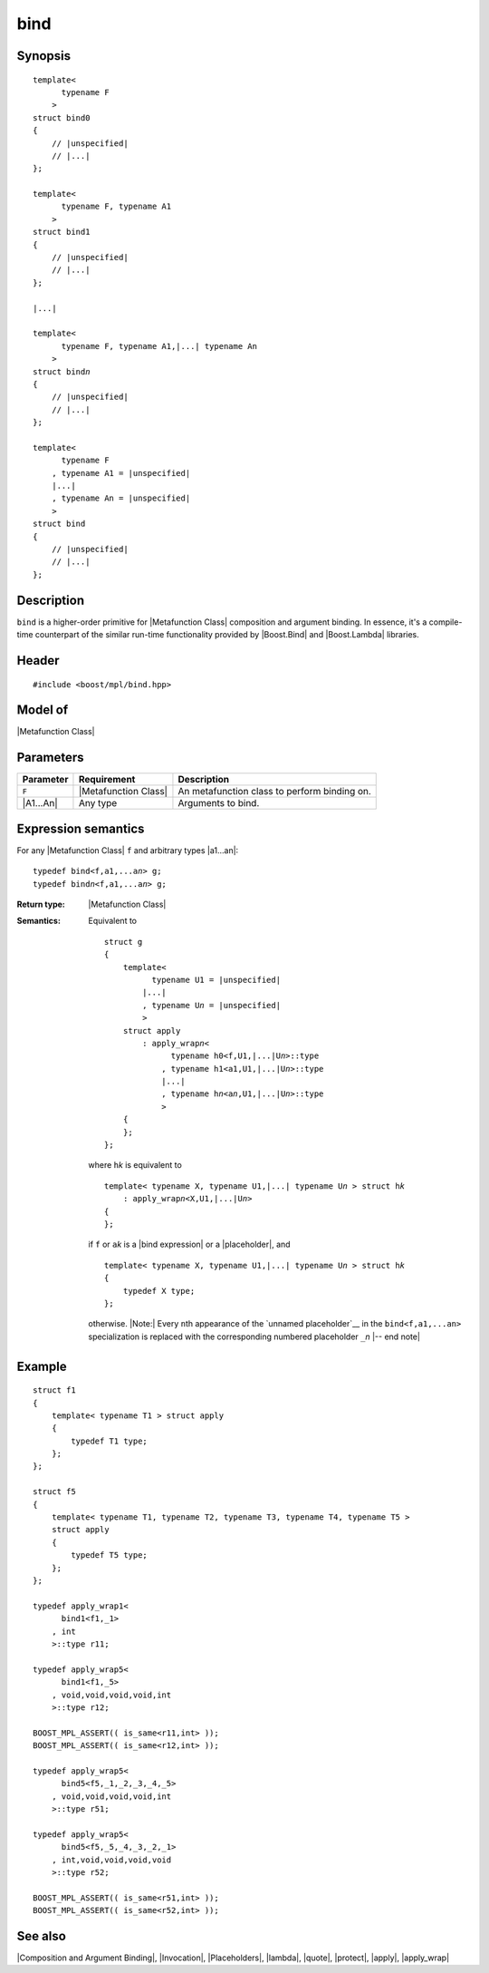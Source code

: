 .. Metafunctions/Composition and Argument Binding//bind |30

bind
====

Synopsis
--------

.. parsed-literal::
    
    template< 
          typename F
        >
    struct bind0
    {
        // |unspecified|
        // |...|
    };

    template< 
          typename F, typename A1
        >
    struct bind1
    {
        // |unspecified|
        // |...|
    };
    
    |...|
    
    template< 
          typename F, typename A1,\ |...| typename An
        >
    struct bind\ *n*
    {
        // |unspecified|
        // |...|
    };
    
    template< 
          typename F
        , typename A1 = |unspecified|
        |...|
        , typename An = |unspecified|
        >
    struct bind
    {
        // |unspecified|
        // |...|
    };


Description
-----------

``bind`` is a higher-order primitive for |Metafunction Class| composition 
and argument binding. In essence, it's a compile-time counterpart of 
the similar run-time functionality provided by |Boost.Bind| and |Boost.Lambda|
libraries.


Header
------

.. parsed-literal::
    
    #include <boost/mpl/bind.hpp>


Model of
--------

|Metafunction Class|


Parameters
----------

+---------------+-----------------------------------+-----------------------------------------------+
| Parameter     | Requirement                       | Description                                   |
+===============+===================================+===============================================+
| ``F``         | |Metafunction Class|              | An metafunction class to perform binding on.  |
+---------------+-----------------------------------+-----------------------------------------------+
| |A1...An|     | Any type                          | Arguments to bind.                            |
+---------------+-----------------------------------+-----------------------------------------------+


Expression semantics
--------------------

For any |Metafunction Class| ``f`` and arbitrary types |a1...an|:

.. parsed-literal::

    typedef bind<f,a1,...a\ *n*\ > g;
    typedef bind\ *n*\ <f,a1,...a\ *n*\ > g;

:Return type:
    |Metafunction Class|

.. _`bind semantics`:

:Semantics:
    Equivalent to 

    .. parsed-literal::

        struct g
        {
            template< 
                  typename U1 = |unspecified|
                |...|
                , typename U\ *n* = |unspecified|
                >
            struct apply
                : apply_wrap\ *n*\ <
                      typename h0<f,U1,\ |...|\ U\ *n*>::type 
                    , typename h1<a1,U1,\ |...|\ U\ *n*>::type 
                    |...|
                    , typename h\ *n*\ <a\ *n*\ ,U1,\ |...|\ U\ *n*>::type 
                    >
            {
            };
        };

    where ``h``\ *k* is equivalent to 
    
    .. parsed-literal::
    
        template< typename X, typename U1,\ |...| typename U\ *n* > struct h\ *k*
            : apply_wrap\ *n*\ <X,U1,\ |...|\ U\ *n*>
        {
        };

    if ``f`` or ``a``\ *k* is a |bind expression| or a |placeholder|, and
    
    .. parsed-literal::
    
        template< typename X, typename U1,\ |...| typename U\ *n* > struct h\ *k*
        {
            typedef X type;
        };
    
    otherwise. |Note:| Every ``n``\th appearance of the `unnamed placeholder`__ 
    in the ``bind<f,a1,...an>`` specialization is replaced with the corresponding
    numbered placeholder ``_``\ *n* |-- end note|

__ `Placeholders`_


Example
-------

.. parsed-literal::
    
    struct f1
    {
        template< typename T1 > struct apply
        {
            typedef T1 type;
        };
    };

    struct f5
    {
        template< typename T1, typename T2, typename T3, typename T4, typename T5 >
        struct apply
        {
            typedef T5 type;
        };
    };
    
    typedef apply_wrap\ ``1``\< 
          bind\ ``1``\<f1,_1>
        , int 
        >::type r11;
    
    typedef apply_wrap\ ``5``\< 
          bind\ ``1``\<f1,_5>
        , void,void,void,void,int 
        >::type r12;
    
    BOOST_MPL_ASSERT(( is_same<r11,int> ));
    BOOST_MPL_ASSERT(( is_same<r12,int> ));
    
    typedef apply_wrap\ ``5``\< 
          bind\ ``5``\<f5,_1,_2,_3,_4,_5>
        , void,void,void,void,int 
        >::type r51;
    
    typedef apply_wrap\ ``5``\<
          bind\ ``5``\<f5,_5,_4,_3,_2,_1>
        , int,void,void,void,void
        >::type r52;
    
    BOOST_MPL_ASSERT(( is_same<r51,int> ));
    BOOST_MPL_ASSERT(( is_same<r52,int> ));


See also
--------

|Composition and Argument Binding|, |Invocation|, |Placeholders|, |lambda|, |quote|, 
|protect|, |apply|, |apply_wrap|
